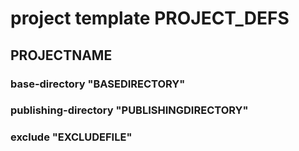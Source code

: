 
* project template                                             :PROJECT_DEFS:

** PROJECTNAME

*** base-directory "BASEDIRECTORY"

*** publishing-directory "PUBLISHINGDIRECTORY"

*** exclude "EXCLUDEFILE"
